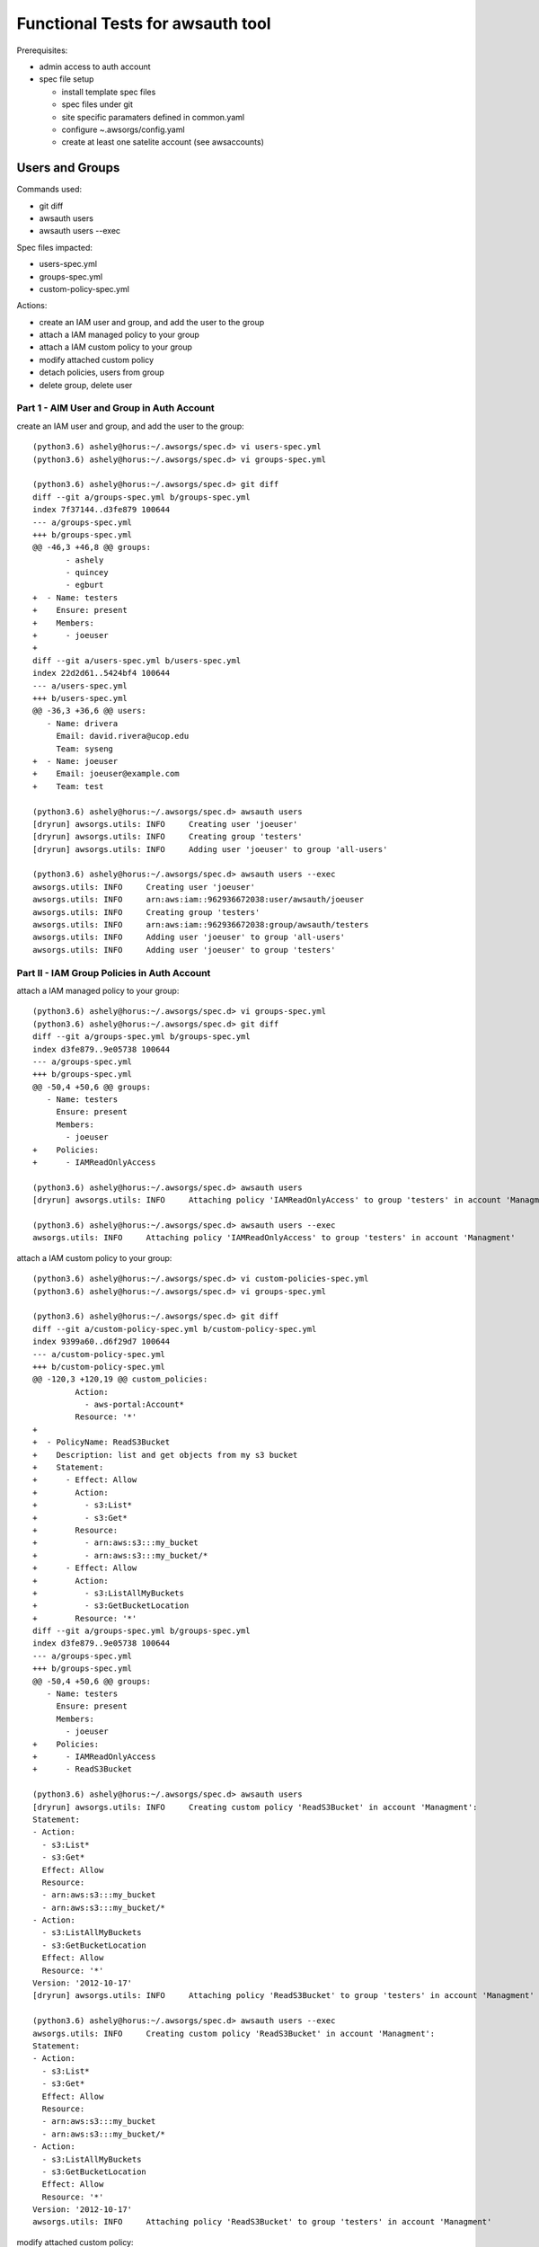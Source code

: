 Functional Tests for awsauth tool
=================================

Prerequisites:

- admin access to auth account
- spec file setup

  - install template spec files
  - spec files under git
  - site specific paramaters defined in common.yaml
  - configure ~.awsorgs/config.yaml
  - create at least one satelite account (see awsaccounts)



Users and Groups
----------------

Commands used:

- git diff
- awsauth users
- awsauth users --exec


Spec files impacted:

- users-spec.yml
- groups-spec.yml
- custom-policy-spec.yml


Actions:

- create an IAM user and group, and add the user to the group
- attach a IAM managed policy to your group
- attach a IAM custom policy to your group
- modify attached custom policy
- detach policies, users from group
- delete group, delete user


Part 1 - AIM User and Group in Auth Account
*******************************************

create an IAM user and group, and add the user to the group::

  (python3.6) ashely@horus:~/.awsorgs/spec.d> vi users-spec.yml 
  (python3.6) ashely@horus:~/.awsorgs/spec.d> vi groups-spec.yml 

  (python3.6) ashely@horus:~/.awsorgs/spec.d> git diff
  diff --git a/groups-spec.yml b/groups-spec.yml
  index 7f37144..d3fe879 100644
  --- a/groups-spec.yml
  +++ b/groups-spec.yml
  @@ -46,3 +46,8 @@ groups:
         - ashely
         - quincey
         - egburt
  +  - Name: testers
  +    Ensure: present
  +    Members:
  +      - joeuser
  +
  diff --git a/users-spec.yml b/users-spec.yml
  index 22d2d61..5424bf4 100644
  --- a/users-spec.yml
  +++ b/users-spec.yml
  @@ -36,3 +36,6 @@ users:
     - Name: drivera
       Email: david.rivera@ucop.edu
       Team: syseng
  +  - Name: joeuser
  +    Email: joeuser@example.com
  +    Team: test

  (python3.6) ashely@horus:~/.awsorgs/spec.d> awsauth users
  [dryrun] awsorgs.utils: INFO     Creating user 'joeuser'
  [dryrun] awsorgs.utils: INFO     Creating group 'testers'
  [dryrun] awsorgs.utils: INFO     Adding user 'joeuser' to group 'all-users'

  (python3.6) ashely@horus:~/.awsorgs/spec.d> awsauth users --exec
  awsorgs.utils: INFO     Creating user 'joeuser'
  awsorgs.utils: INFO     arn:aws:iam::962936672038:user/awsauth/joeuser
  awsorgs.utils: INFO     Creating group 'testers'
  awsorgs.utils: INFO     arn:aws:iam::962936672038:group/awsauth/testers
  awsorgs.utils: INFO     Adding user 'joeuser' to group 'all-users'
  awsorgs.utils: INFO     Adding user 'joeuser' to group 'testers'



Part II - IAM Group Policies in Auth Account
********************************************

attach a IAM managed policy to your group::

  (python3.6) ashely@horus:~/.awsorgs/spec.d> vi groups-spec.yml 
  (python3.6) ashely@horus:~/.awsorgs/spec.d> git diff
  diff --git a/groups-spec.yml b/groups-spec.yml
  index d3fe879..9e05738 100644
  --- a/groups-spec.yml
  +++ b/groups-spec.yml
  @@ -50,4 +50,6 @@ groups:
     - Name: testers
       Ensure: present
       Members:
         - joeuser
  +    Policies:
  +      - IAMReadOnlyAccess
  
  (python3.6) ashely@horus:~/.awsorgs/spec.d> awsauth users
  [dryrun] awsorgs.utils: INFO     Attaching policy 'IAMReadOnlyAccess' to group 'testers' in account 'Managment'

  (python3.6) ashely@horus:~/.awsorgs/spec.d> awsauth users --exec
  awsorgs.utils: INFO     Attaching policy 'IAMReadOnlyAccess' to group 'testers' in account 'Managment'


attach a IAM custom policy to your group::

  (python3.6) ashely@horus:~/.awsorgs/spec.d> vi custom-policies-spec.yml 
  (python3.6) ashely@horus:~/.awsorgs/spec.d> vi groups-spec.yml 

  (python3.6) ashely@horus:~/.awsorgs/spec.d> git diff
  diff --git a/custom-policy-spec.yml b/custom-policy-spec.yml
  index 9399a60..d6f29d7 100644
  --- a/custom-policy-spec.yml
  +++ b/custom-policy-spec.yml
  @@ -120,3 +120,19 @@ custom_policies:
           Action:
             - aws-portal:Account*
           Resource: '*'
  +
  +  - PolicyName: ReadS3Bucket
  +    Description: list and get objects from my s3 bucket
  +    Statement:
  +      - Effect: Allow
  +        Action:
  +          - s3:List*
  +          - s3:Get*
  +        Resource:
  +          - arn:aws:s3:::my_bucket
  +          - arn:aws:s3:::my_bucket/*
  +      - Effect: Allow
  +        Action:
  +          - s3:ListAllMyBuckets
  +          - s3:GetBucketLocation
  +        Resource: '*'
  diff --git a/groups-spec.yml b/groups-spec.yml
  index d3fe879..9e05738 100644
  --- a/groups-spec.yml
  +++ b/groups-spec.yml
  @@ -50,4 +50,6 @@ groups:
     - Name: testers
       Ensure: present
       Members:
         - joeuser
  +    Policies:
  +      - IAMReadOnlyAccess
  +      - ReadS3Bucket
  
  (python3.6) ashely@horus:~/.awsorgs/spec.d> awsauth users
  [dryrun] awsorgs.utils: INFO     Creating custom policy 'ReadS3Bucket' in account 'Managment':
  Statement:
  - Action:
    - s3:List*
    - s3:Get*
    Effect: Allow
    Resource:
    - arn:aws:s3:::my_bucket
    - arn:aws:s3:::my_bucket/*
  - Action:
    - s3:ListAllMyBuckets
    - s3:GetBucketLocation
    Effect: Allow
    Resource: '*'
  Version: '2012-10-17'
  [dryrun] awsorgs.utils: INFO     Attaching policy 'ReadS3Bucket' to group 'testers' in account 'Managment'
  
  (python3.6) ashely@horus:~/.awsorgs/spec.d> awsauth users --exec
  awsorgs.utils: INFO     Creating custom policy 'ReadS3Bucket' in account 'Managment':
  Statement:
  - Action:
    - s3:List*
    - s3:Get*
    Effect: Allow
    Resource:
    - arn:aws:s3:::my_bucket
    - arn:aws:s3:::my_bucket/*
  - Action:
    - s3:ListAllMyBuckets
    - s3:GetBucketLocation
    Effect: Allow
    Resource: '*'
  Version: '2012-10-17'
  awsorgs.utils: INFO     Attaching policy 'ReadS3Bucket' to group 'testers' in account 'Managment'


modify attached custom policy::

  (python3.6) ashely@horus:~/.awsorgs/spec.d> vi custom-policy-spec.yml 
  (python3.6) ashely@horus:~/.awsorgs/spec.d> git diff
  diff --git a/custom-policy-spec.yml b/custom-policy-spec.yml
  index d6f29d7..7f5748a 100644
  --- a/custom-policy-spec.yml
  +++ b/custom-policy-spec.yml
  @@ -131,6 +131,8 @@ custom_policies:
           Resource:
             - arn:aws:s3:::my_bucket
             - arn:aws:s3:::my_bucket/*
  +          - arn:aws:s3:::my_other_bucket
  +          - arn:aws:s3:::my_other_bucket/*
         - Effect: Allow
           Action:
             - s3:ListAllMyBuckets

  (python3.6) ashely@horus:~/.awsorgs/spec.d> awsauth users
  [dryrun] awsorgs.utils: INFO     Updating custom policy 'ReadS3Bucket' in account 'Managment':
    Statement:
    - Action:
      - s3:List*
      - s3:Get*
      Effect: Allow
      Resource:
      - arn:aws:s3:::my_bucket
      - arn:aws:s3:::my_bucket/*
  +   - arn:aws:s3:::my_other_bucket
  +   - arn:aws:s3:::my_other_bucket/*
    - Action:
      - s3:ListAllMyBuckets
      - s3:GetBucketLocation
      Effect: Allow
      Resource: '*'
    Version: '2012-10-17'
  
  (python3.6) ashely@horus:~/.awsorgs/spec.d> awsauth users --exec
  awsorgs.utils: INFO     Updating custom policy 'ReadS3Bucket' in account 'Managment':
    Statement:
    - Action:
      - s3:List*
      - s3:Get*
      Effect: Allow
      Resource:
      - arn:aws:s3:::my_bucket
      - arn:aws:s3:::my_bucket/*
  +   - arn:aws:s3:::my_other_bucket
  +   - arn:aws:s3:::my_other_bucket/*
    - Action:
      - s3:ListAllMyBuckets
      - s3:GetBucketLocation
      Effect: Allow
      Resource: '*'
    Version: '2012-10-17'


Part III - Clean Up
*******************

detach policies, users from group::

  (python3.6) ashely@horus:~/.awsorgs/spec.d> vi groups-spec.yml 
  (python3.6) ashely@horus:~/.awsorgs/spec.d> git diff
  diff --git a/groups-spec.yml b/groups-spec.yml
  index 9e05738..565b1ab 100644
  --- a/groups-spec.yml
  +++ b/groups-spec.yml
  @@ -49,7 +49,4 @@ groups:
     - Name: testers
       Ensure: present
       Members:
  -      - joeuser
       Policies:
  -      - IAMReadOnlyAccess
  -      - ReadS3Bucket

  (python3.6) ashely@horus:~/.awsorgs/spec.d> awsauth users
  [dryrun] awsorgs.utils: INFO     Removing user 'joeuser' from group 'testers'
  [dryrun] awsorgs.utils: INFO     Detaching policy 'ReadS3Bucket' from group 'testers' in account 'Managment'
  [dryrun] awsorgs.utils: INFO     Detaching policy 'IAMReadOnlyAccess' from group 'testers' in account 'Managment'

  (python3.6) ashely@horus:~/.awsorgs/spec.d> awsauth users --exec
  awsorgs.utils: INFO     Removing user 'joeuser' from group 'testers'
  awsorgs.utils: INFO     Detaching policy 'ReadS3Bucket' from group 'testers' in account 'Managment'
  awsorgs.utils: INFO     Detaching policy 'IAMReadOnlyAccess' from group 'testers' in account 'Managment'


delete group, delete user::

  (python3.6) ashely@horus:~/.awsorgs/spec.d> vi groups-spec.yml 
  (python3.6) ashely@horus:~/.awsorgs/spec.d> vi users-spec.yml 

  (python3.6) ashely@horus:~/.awsorgs/spec.d> git diff
  diff --git a/groups-spec.yml b/groups-spec.yml
  index 9e05738..4eda72b 100644
  --- a/groups-spec.yml
  +++ b/groups-spec.yml
  @@ -47,9 +47,6 @@ groups:
         - quincey
         - egburt
     - Name: testers
  -    Ensure: present
  +    Ensure: absent
       Members:
       Policies:
  diff --git a/users-spec.yml b/users-spec.yml
  index 5424bf4..3e8b87d 100644
  --- a/users-spec.yml
  +++ b/users-spec.yml
  @@ -37,5 +37,6 @@ users:
       Email: david.rivera@ucop.edu
       Team: syseng
     - Name: joeuser
  +    Ensure: absent
       Email: joeuser@example.com
       Team: test

  (python3.6) ashely@horus:~/.awsorgs/spec.d> awsauth users
  [dryrun] awsorgs.utils: INFO     Deleting user 'joeuser'
  [dryrun] awsorgs.utils: INFO     Deleting group 'testers'
  [dryrun] awsorgs.utils: INFO     Removing user 'joeuser' from group 'all-users'

  (python3.6) ashely@horus:~/.awsorgs/spec.d> awsauth users --exec
  awsorgs.utils: INFO     Deleting user 'joeuser'
  awsorgs.utils: INFO     Deleting group 'testers'
  awsorgs.utils: INFO     Removing user 'joeuser' from group 'all-users'





Cross Account Access Delegations
--------------------------------

Prerequisites:

- create trusted group with users


Commands used:

- git diff
- awsauth users
- awsauth users --exec


Spec files impacted:

- users-spec.yml
- groups-spec.yml
- delegations-spec.yml
- custom-policy-spec.yml


Actions:

- create a cross account access delegation
- update the delegation definition
- update attached custom policy
- delete delegation


Create a cross account access delegation
****************************************

in delegations-spec.yml:

- set ``TrustedGroup`` to your new group
- define a list of accounts in ``TrustingAccount``
- define one managed policy in ``Policies``

::

  (python3.6) ashely@horus:~/.awsorgs/spec.d> vi delegations-spec.yml 
  (python3.6) ashely@horus:~/.awsorgs/spec.d> git diff
  diff --git a/delegations-spec.yml b/delegations-spec.yml
  index 1ae3245..4d571e9 100644
  --- a/delegations-spec.yml
  +++ b/delegations-spec.yml
  @@ -101,3 +101,14 @@ delegations:
       Policies:
         - ElasticLoadBalancingReadOnly
   
  +  - RoleName: TestersRole
  +    Ensure: present
  +    Description: testing cross account delegation
  +    TrustingAccount:
  +    TrustedGroup: testers
  +    RequireMFA: True
  +    Policies:
  +      - ReadOnlyAccess

  (python3.6) ashely@horus:~/.awsorgs/spec.d> awsauth delegations
  [dryrun] awsorgs.utils: INFO     Creating assume role policy 'AllowAssumeRole-TestersRole' for group 'testers' in account 'Managment':
  Statement:
  - Action: sts:AssumeRole
    Effect: Allow
    Resource:
    - arn:aws:iam::219234291074:role/awsauth/TestersRole
    - arn:aws:iam::403999741647:role/awsauth/TestersRole
    - arn:aws:iam::633495783471:role/awsauth/TestersRole
  Version: '2012-10-17'
  [dryrun] awsorgs.utils: INFO     Creating role 'TestersRole' in account 'blee-dev'
  [dryrun] awsorgs.utils: INFO     Creating role 'TestersRole' in account 'blee-poc'
  [dryrun] awsorgs.utils: INFO     Creating role 'TestersRole' in account 'blee-prod'
  
  (python3.6) ashely@horus:~/.awsorgs/spec.d> awsauth delegations --exec
  awsorgs.utils: INFO     Creating assume role policy 'AllowAssumeRole-TestersRole' for group 'testers' in account 'Managment':
  awsorgs.utils: INFO     Creating role 'TestersRole' in account 'blee-prod'
  awsorgs.utils: INFO     Creating role 'TestersRole' in account 'blee-dev'
  awsorgs.utils: INFO     Creating role 'TestersRole' in account 'blee-poc'
  awsorgs.utils: INFO     Attaching policy 'ReadOnlyAccess' to role 'TestersRole' in account 'blee-prod':
  awsorgs.utils: INFO     Attaching policy 'ReadOnlyAccess' to role 'TestersRole' in account 'blee-dev':
  awsorgs.utils: INFO     Attaching policy 'ReadOnlyAccess' to role 'TestersRole' in account 'blee-poc':


Update the delegation
*********************

change ``TrustingAccount`` to keyword ``ALL``::

  (python3.6) ashely@horus:~/.awsorgs/spec.d> vi delegations-spec.yml 
  (python3.6) ashely@horus:~/.awsorgs/spec.d> git diff
  diff --git a/delegations-spec.yml b/delegations-spec.yml
  index 282db35..e46ac9e 100644
  --- a/delegations-spec.yml
  +++ b/delegations-spec.yml
  @@ -104,14 +104,10 @@ delegations:
     - RoleName: TestersRole
       Ensure: present
       Description: testing cross account delegation
  -    TrustingAccount:
  -      - blee-dev
  -      - blee-poc
  -      - blee-prod
  +    TrustingAccount: ALL
       TrustedGroup: testers
       RequireMFA: True
       Policies:
         - ReadOnlyAccess
  
  (python3.6) ashely@horus:~/.awsorgs/spec.d> awsauth delegations
  [dryrun] awsorgs.utils: INFO     Updating policy 'AllowAssumeRole-TestersRole' for group 'testers' in account 'Managment':
    Statement:
    - Action: sts:AssumeRole
      Effect: Allow
  -   Resource:
  -   - arn:aws:iam::219234291074:role/awsauth/TestersRole
  ?   ^              ^^^^^^^^^^^^
  +   Resource: arn:aws:iam::\*:role/awsauth/TestersRole
  ?   ^^^^^^^^^              ^
  -   - arn:aws:iam::403999741647:role/awsauth/TestersRole
  -   - arn:aws:iam::633495783471:role/awsauth/TestersRole
    Version: '2012-10-17'
  
  [dryrun] awsorgs.utils: INFO     Creating role 'TestersRole' in account 'gorp-poc'
  [dryrun] awsorgs.utils: INFO     Creating role 'TestersRole' in account 'test2'
  [dryrun] awsorgs.utils: INFO     Creating role 'TestersRole' in account 'master'
  [dryrun] awsorgs.utils: INFO     Creating role 'TestersRole' in account 'Managment'
  [dryrun] awsorgs.utils: INFO     Creating role 'TestersRole' in account 'gorp-dev'
  [dryrun] awsorgs.utils: INFO     Creating role 'TestersRole' in account 'gorp-prod'
  [dryrun] awsorgs.utils: INFO     Creating role 'TestersRole' in account 'Security'
  
  (python3.6) ashely@horus:~/.awsorgs/spec.d> awsauth delegations --exec
  awsorgs.utils: WARNING  /home/ashely/.awsorgs/spec.d/.gitignore not a valid yaml file. skipping
  awsorgs.utils: WARNING  /home/ashely/.awsorgs/spec.d/.delegations-spec.yml.swp not a valid yaml file. skipping
  awsorgs.utils: INFO     Updating policy 'AllowAssumeRole-TestersRole' for group 'testers' in account 'Managment':
    Statement:
    - Action: sts:AssumeRole
      Effect: Allow
  -   Resource:
  -   - arn:aws:iam::219234291074:role/awsauth/TestersRole
  ?   ^              ^^^^^^^^^^^^
  +   Resource: arn:aws:iam::\*:role/awsauth/TestersRole
  ?   ^^^^^^^^^              ^
  -   - arn:aws:iam::403999741647:role/awsauth/TestersRole
  -   - arn:aws:iam::633495783471:role/awsauth/TestersRole
    Version: '2012-10-17'
  
  awsorgs.utils: INFO     Creating role 'TestersRole' in account 'Security'
  awsorgs.utils: INFO     Creating role 'TestersRole' in account 'gorp-poc'
  awsorgs.utils: INFO     Creating role 'TestersRole' in account 'gorp-dev'
  awsorgs.utils: INFO     Creating role 'TestersRole' in account 'test2'
  awsorgs.utils: INFO     Creating role 'TestersRole' in account 'gorp-prod'
  awsorgs.utils: INFO     Creating role 'TestersRole' in account 'Managment'
  awsorgs.utils: INFO     Creating role 'TestersRole' in account 'master'
  awsorgs.utils: INFO     Attaching policy 'ReadOnlyAccess' to role 'TestersRole' in account 'test2':
  awsorgs.utils: INFO     Attaching policy 'ReadOnlyAccess' to role 'TestersRole' in account 'gorp-prod':
  awsorgs.utils: INFO     Attaching policy 'ReadOnlyAccess' to role 'TestersRole' in account 'gorp-poc':
  awsorgs.utils: INFO     Attaching policy 'ReadOnlyAccess' to role 'TestersRole' in account 'gorp-dev':
  awsorgs.utils: INFO     Attaching policy 'ReadOnlyAccess' to role 'TestersRole' in account 'Security':
  awsorgs.utils: INFO     Attaching policy 'ReadOnlyAccess' to role 'TestersRole' in account 'Managment':
  awsorgs.utils: INFO     Attaching policy 'ReadOnlyAccess' to role 'TestersRole' in account 'master':


define a list of accounts in ``ExcludeAccounts``::

  (python3.6) ashely@horus:~/.awsorgs/spec.d> vi delegations-spec.yml 
  (python3.6) ashely@horus:~/.awsorgs/spec.d> git diff
  diff --git a/delegations-spec.yml b/delegations-spec.yml
  index e46ac9e..8b01bb8 100644
  --- a/delegations-spec.yml
  +++ b/delegations-spec.yml
  @@ -105,6 +105,10 @@ delegations:
       Ensure: present
       Description: testing cross account delegation
       TrustingAccount: ALL
  +    ExcludeAccounts: 
  +      - gorp-poc
  +      - gorp-dev
  +      - gorp-prod
       TrustedGroup: testers
       RequireMFA: True
  
  (python3.6) ashely@horus:~/.awsorgs/spec.d> awsauth delegations
  [dryrun] awsorgs.utils: INFO     Creating assume role policy 'DenyAssumeRole-TestersRole' for group 'testers' in account 'Managment':
  Statement:
  - Action: sts:AssumeRole
    Effect: Deny
    Resource:
    - arn:aws:iam::215031690010:role/awsauth/TestersRole
    - arn:aws:iam::598608341536:role/awsauth/TestersRole
    - arn:aws:iam::534447840478:role/awsauth/TestersRole
  
  [dryrun] awsorgs.utils: INFO     Deleting role 'TestersRole' from account 'gorp-dev'
  [dryrun] awsorgs.utils: INFO     Deleting role 'TestersRole' from account 'gorp-prod'
  [dryrun] awsorgs.utils: INFO     Deleting role 'TestersRole' from account 'gorp-poc'
  
  (python3.6) ashely@horus:~/.awsorgs/spec.d> awsauth delegations --exec
  awsorgs.utils: INFO     Creating assume role policy 'DenyAssumeRole-TestersRole' for group 'testers' in account 'Managment':
  Statement:
  - Action: sts:AssumeRole
    Effect: Deny
    Resource:
    - arn:aws:iam::215031690010:role/awsauth/TestersRole
    - arn:aws:iam::598608341536:role/awsauth/TestersRole
    - arn:aws:iam::534447840478:role/awsauth/TestersRole
  Version: '2012-10-17'
  awsorgs.utils: INFO     Deleting role 'TestersRole' from account 'gorp-poc'
  awsorgs.utils: INFO     Deleting role 'TestersRole' from account 'gorp-dev'
  awsorgs.utils: INFO     Deleting role 'TestersRole' from account 'gorp-prod'



attach a custom policy
modify a custom policy
modify the ``Description``
delete the delegation

::
